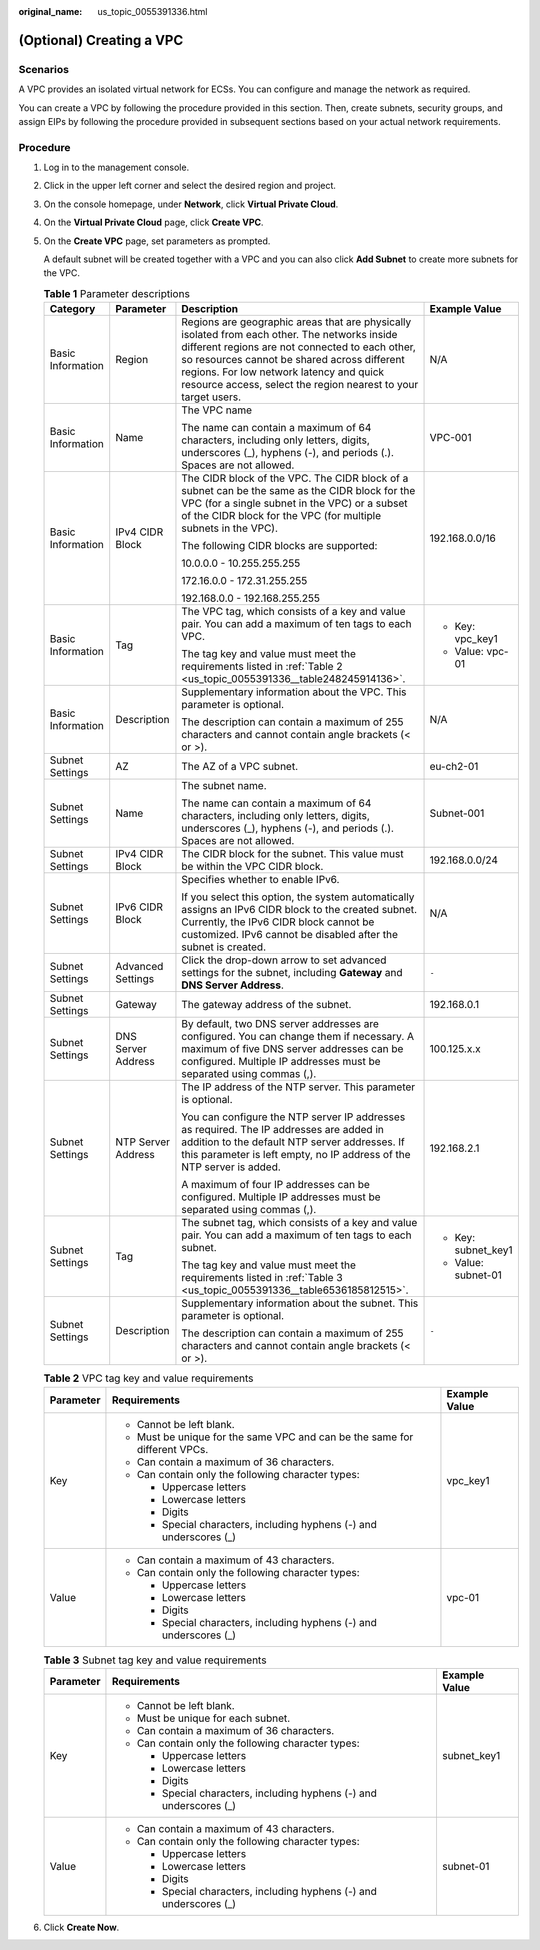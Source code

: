 :original_name: us_topic_0055391336.html

.. _us_topic_0055391336:

(Optional) Creating a VPC
=========================

Scenarios
---------

A VPC provides an isolated virtual network for ECSs. You can configure and manage the network as required.

You can create a VPC by following the procedure provided in this section. Then, create subnets, security groups, and assign EIPs by following the procedure provided in subsequent sections based on your actual network requirements.

Procedure
---------

#. Log in to the management console.

#. Click |image1| in the upper left corner and select the desired region and project.

#. On the console homepage, under **Network**, click **Virtual Private Cloud**.

#. On the **Virtual Private Cloud** page, click **Create VPC**.

#. On the **Create VPC** page, set parameters as prompted.

   A default subnet will be created together with a VPC and you can also click **Add Subnet** to create more subnets for the VPC.

   .. table:: **Table 1** Parameter descriptions

      +-------------------+--------------------+--------------------------------------------------------------------------------------------------------------------------------------------------------------------------------------------------------------------------------------------------------------------------------------------------------------+---------------------+
      | Category          | Parameter          | Description                                                                                                                                                                                                                                                                                                  | Example Value       |
      +===================+====================+==============================================================================================================================================================================================================================================================================================================+=====================+
      | Basic Information | Region             | Regions are geographic areas that are physically isolated from each other. The networks inside different regions are not connected to each other, so resources cannot be shared across different regions. For low network latency and quick resource access, select the region nearest to your target users. | N/A                 |
      +-------------------+--------------------+--------------------------------------------------------------------------------------------------------------------------------------------------------------------------------------------------------------------------------------------------------------------------------------------------------------+---------------------+
      | Basic Information | Name               | The VPC name                                                                                                                                                                                                                                                                                                 | VPC-001             |
      |                   |                    |                                                                                                                                                                                                                                                                                                              |                     |
      |                   |                    | The name can contain a maximum of 64 characters, including only letters, digits, underscores (_), hyphens (-), and periods (.). Spaces are not allowed.                                                                                                                                                      |                     |
      +-------------------+--------------------+--------------------------------------------------------------------------------------------------------------------------------------------------------------------------------------------------------------------------------------------------------------------------------------------------------------+---------------------+
      | Basic Information | IPv4 CIDR Block    | The CIDR block of the VPC. The CIDR block of a subnet can be the same as the CIDR block for the VPC (for a single subnet in the VPC) or a subset of the CIDR block for the VPC (for multiple subnets in the VPC).                                                                                            | 192.168.0.0/16      |
      |                   |                    |                                                                                                                                                                                                                                                                                                              |                     |
      |                   |                    | The following CIDR blocks are supported:                                                                                                                                                                                                                                                                     |                     |
      |                   |                    |                                                                                                                                                                                                                                                                                                              |                     |
      |                   |                    | 10.0.0.0 - 10.255.255.255                                                                                                                                                                                                                                                                                    |                     |
      |                   |                    |                                                                                                                                                                                                                                                                                                              |                     |
      |                   |                    | 172.16.0.0 - 172.31.255.255                                                                                                                                                                                                                                                                                  |                     |
      |                   |                    |                                                                                                                                                                                                                                                                                                              |                     |
      |                   |                    | 192.168.0.0 - 192.168.255.255                                                                                                                                                                                                                                                                                |                     |
      +-------------------+--------------------+--------------------------------------------------------------------------------------------------------------------------------------------------------------------------------------------------------------------------------------------------------------------------------------------------------------+---------------------+
      | Basic Information | Tag                | The VPC tag, which consists of a key and value pair. You can add a maximum of ten tags to each VPC.                                                                                                                                                                                                          | -  Key: vpc_key1    |
      |                   |                    |                                                                                                                                                                                                                                                                                                              | -  Value: vpc-01    |
      |                   |                    | The tag key and value must meet the requirements listed in :ref:`Table 2 <us_topic_0055391336__table248245914136>`.                                                                                                                                                                                          |                     |
      +-------------------+--------------------+--------------------------------------------------------------------------------------------------------------------------------------------------------------------------------------------------------------------------------------------------------------------------------------------------------------+---------------------+
      | Basic Information | Description        | Supplementary information about the VPC. This parameter is optional.                                                                                                                                                                                                                                         | N/A                 |
      |                   |                    |                                                                                                                                                                                                                                                                                                              |                     |
      |                   |                    | The description can contain a maximum of 255 characters and cannot contain angle brackets (< or >).                                                                                                                                                                                                          |                     |
      +-------------------+--------------------+--------------------------------------------------------------------------------------------------------------------------------------------------------------------------------------------------------------------------------------------------------------------------------------------------------------+---------------------+
      | Subnet Settings   | AZ                 | The AZ of a VPC subnet.                                                                                                                                                                                                                                                                                      | eu-ch2-01           |
      +-------------------+--------------------+--------------------------------------------------------------------------------------------------------------------------------------------------------------------------------------------------------------------------------------------------------------------------------------------------------------+---------------------+
      | Subnet Settings   | Name               | The subnet name.                                                                                                                                                                                                                                                                                             | Subnet-001          |
      |                   |                    |                                                                                                                                                                                                                                                                                                              |                     |
      |                   |                    | The name can contain a maximum of 64 characters, including only letters, digits, underscores (_), hyphens (-), and periods (.). Spaces are not allowed.                                                                                                                                                      |                     |
      +-------------------+--------------------+--------------------------------------------------------------------------------------------------------------------------------------------------------------------------------------------------------------------------------------------------------------------------------------------------------------+---------------------+
      | Subnet Settings   | IPv4 CIDR Block    | The CIDR block for the subnet. This value must be within the VPC CIDR block.                                                                                                                                                                                                                                 | 192.168.0.0/24      |
      +-------------------+--------------------+--------------------------------------------------------------------------------------------------------------------------------------------------------------------------------------------------------------------------------------------------------------------------------------------------------------+---------------------+
      | Subnet Settings   | IPv6 CIDR Block    | Specifies whether to enable IPv6.                                                                                                                                                                                                                                                                            | N/A                 |
      |                   |                    |                                                                                                                                                                                                                                                                                                              |                     |
      |                   |                    | If you select this option, the system automatically assigns an IPv6 CIDR block to the created subnet. Currently, the IPv6 CIDR block cannot be customized. IPv6 cannot be disabled after the subnet is created.                                                                                              |                     |
      +-------------------+--------------------+--------------------------------------------------------------------------------------------------------------------------------------------------------------------------------------------------------------------------------------------------------------------------------------------------------------+---------------------+
      | Subnet Settings   | Advanced Settings  | Click the drop-down arrow to set advanced settings for the subnet, including **Gateway** and **DNS Server Address**.                                                                                                                                                                                         | ``-``               |
      +-------------------+--------------------+--------------------------------------------------------------------------------------------------------------------------------------------------------------------------------------------------------------------------------------------------------------------------------------------------------------+---------------------+
      | Subnet Settings   | Gateway            | The gateway address of the subnet.                                                                                                                                                                                                                                                                           | 192.168.0.1         |
      +-------------------+--------------------+--------------------------------------------------------------------------------------------------------------------------------------------------------------------------------------------------------------------------------------------------------------------------------------------------------------+---------------------+
      | Subnet Settings   | DNS Server Address | By default, two DNS server addresses are configured. You can change them if necessary. A maximum of five DNS server addresses can be configured. Multiple IP addresses must be separated using commas (,).                                                                                                   | 100.125.x.x         |
      +-------------------+--------------------+--------------------------------------------------------------------------------------------------------------------------------------------------------------------------------------------------------------------------------------------------------------------------------------------------------------+---------------------+
      | Subnet Settings   | NTP Server Address | The IP address of the NTP server. This parameter is optional.                                                                                                                                                                                                                                                | 192.168.2.1         |
      |                   |                    |                                                                                                                                                                                                                                                                                                              |                     |
      |                   |                    | You can configure the NTP server IP addresses as required. The IP addresses are added in addition to the default NTP server addresses. If this parameter is left empty, no IP address of the NTP server is added.                                                                                            |                     |
      |                   |                    |                                                                                                                                                                                                                                                                                                              |                     |
      |                   |                    | A maximum of four IP addresses can be configured. Multiple IP addresses must be separated using commas (,).                                                                                                                                                                                                  |                     |
      +-------------------+--------------------+--------------------------------------------------------------------------------------------------------------------------------------------------------------------------------------------------------------------------------------------------------------------------------------------------------------+---------------------+
      | Subnet Settings   | Tag                | The subnet tag, which consists of a key and value pair. You can add a maximum of ten tags to each subnet.                                                                                                                                                                                                    | -  Key: subnet_key1 |
      |                   |                    |                                                                                                                                                                                                                                                                                                              | -  Value: subnet-01 |
      |                   |                    | The tag key and value must meet the requirements listed in :ref:`Table 3 <us_topic_0055391336__table6536185812515>`.                                                                                                                                                                                         |                     |
      +-------------------+--------------------+--------------------------------------------------------------------------------------------------------------------------------------------------------------------------------------------------------------------------------------------------------------------------------------------------------------+---------------------+
      | Subnet Settings   | Description        | Supplementary information about the subnet. This parameter is optional.                                                                                                                                                                                                                                      | ``-``               |
      |                   |                    |                                                                                                                                                                                                                                                                                                              |                     |
      |                   |                    | The description can contain a maximum of 255 characters and cannot contain angle brackets (< or >).                                                                                                                                                                                                          |                     |
      +-------------------+--------------------+--------------------------------------------------------------------------------------------------------------------------------------------------------------------------------------------------------------------------------------------------------------------------------------------------------------+---------------------+

   .. _us_topic_0055391336__table248245914136:

   .. table:: **Table 2** VPC tag key and value requirements

      +-----------------------+----------------------------------------------------------------------------+-----------------------+
      | Parameter             | Requirements                                                               | Example Value         |
      +=======================+============================================================================+=======================+
      | Key                   | -  Cannot be left blank.                                                   | vpc_key1              |
      |                       | -  Must be unique for the same VPC and can be the same for different VPCs. |                       |
      |                       | -  Can contain a maximum of 36 characters.                                 |                       |
      |                       | -  Can contain only the following character types:                         |                       |
      |                       |                                                                            |                       |
      |                       |    -  Uppercase letters                                                    |                       |
      |                       |    -  Lowercase letters                                                    |                       |
      |                       |    -  Digits                                                               |                       |
      |                       |    -  Special characters, including hyphens (-) and underscores (_)        |                       |
      +-----------------------+----------------------------------------------------------------------------+-----------------------+
      | Value                 | -  Can contain a maximum of 43 characters.                                 | vpc-01                |
      |                       | -  Can contain only the following character types:                         |                       |
      |                       |                                                                            |                       |
      |                       |    -  Uppercase letters                                                    |                       |
      |                       |    -  Lowercase letters                                                    |                       |
      |                       |    -  Digits                                                               |                       |
      |                       |    -  Special characters, including hyphens (-) and underscores (_)        |                       |
      +-----------------------+----------------------------------------------------------------------------+-----------------------+

   .. _us_topic_0055391336__table6536185812515:

   .. table:: **Table 3** Subnet tag key and value requirements

      +-----------------------+---------------------------------------------------------------------+-----------------------+
      | Parameter             | Requirements                                                        | Example Value         |
      +=======================+=====================================================================+=======================+
      | Key                   | -  Cannot be left blank.                                            | subnet_key1           |
      |                       | -  Must be unique for each subnet.                                  |                       |
      |                       | -  Can contain a maximum of 36 characters.                          |                       |
      |                       | -  Can contain only the following character types:                  |                       |
      |                       |                                                                     |                       |
      |                       |    -  Uppercase letters                                             |                       |
      |                       |    -  Lowercase letters                                             |                       |
      |                       |    -  Digits                                                        |                       |
      |                       |    -  Special characters, including hyphens (-) and underscores (_) |                       |
      +-----------------------+---------------------------------------------------------------------+-----------------------+
      | Value                 | -  Can contain a maximum of 43 characters.                          | subnet-01             |
      |                       | -  Can contain only the following character types:                  |                       |
      |                       |                                                                     |                       |
      |                       |    -  Uppercase letters                                             |                       |
      |                       |    -  Lowercase letters                                             |                       |
      |                       |    -  Digits                                                        |                       |
      |                       |    -  Special characters, including hyphens (-) and underscores (_) |                       |
      +-----------------------+---------------------------------------------------------------------+-----------------------+

#. Click **Create Now**.

.. |image1| image:: /_static/images/en-us_image_0000001175484388.png

